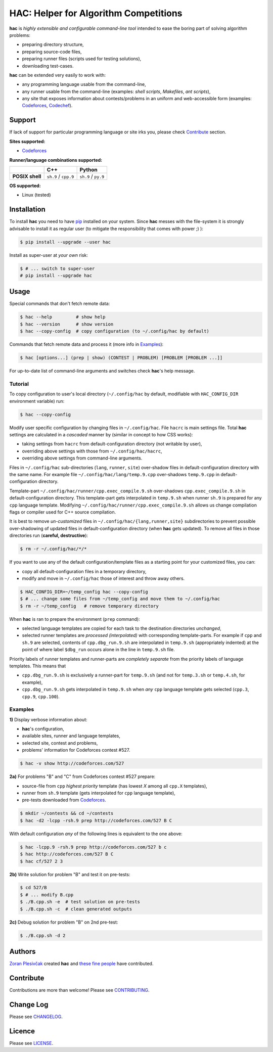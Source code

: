 **************************************
HAC: Helper for Algorithm Competitions
**************************************

**hac** is *highly extensible and configurable command-line tool* intended to
ease the boring part of solving algorithm problems:

- preparing directory structure,
- preparing source-code files,
- preparing runner files (scripts used for testing solutions),
- downloading test-cases.


**hac** can be extended very easily to work with:

- any programming language usable from the command-line,
- any runner usable from the command-line (examples: *shell scripts*,
  *Makefiles*, *ant scripts*),
- any site that exposes information about contests/problems in an uniform and
  web-accessible form (examples: `Codeforces <http://codeforces.com/>`_,
  `Codechef <http://www.codechef.com/>`_).


=======
Support
=======

If lack of support for particular programming language or site irks you, please
check `Contribute`_ section.


**Sites supported:**

- `Codeforces <http://codeforces.com/>`_


**Runner/language combinations supported:**

+-----------------+----------------------+---------------------+
|                 |          C++         |        Python       |
+=================+======================+=====================+
| **POSIX shell** | ``sh.9`` / ``cpp.9`` | ``sh.9`` / ``py.9`` |
+-----------------+----------------------+---------------------+

**OS supported:**

- Linux (tested)



============
Installation
============

To install **hac** you need to have `pip`_ installed on your system. Since
**hac** messes with the file-system it is strongly advisable to install it as
regular user (to mitigate the responsibility that comes with power ;) ):

.. code-block:: bash

    $ pip install --upgrade --user hac


Install as super-user at *your own* risk:

.. code-block:: bash

    $ # ... switch to super-user
    # pip install --upgrade hac



=====
Usage
=====

Special commands that don't fetch remote data:

.. code-block:: bash

    $ hac --help         # show help
    $ hac --version      # show version
    $ hac --copy-config  # copy configuration (to ~/.config/hac by default)


Commands that fetch remote data and process it (more info in `Examples`_):

.. code-block:: bash

    $ hac [options...] (prep | show) (CONTEST | PROBLEM) [PROBLEM [PROBLEM ...]]


For up-to-date list of command-line arguments and switches check **hac**'s help
message.


--------
Tutorial
--------

To copy configuration to user's local directory (``~/.config/hac`` by default,
modifiable with ``HAC_CONFIG_DIR`` environment variable) run:

.. code-block:: bash

    $ hac --copy-config


Modify user specific configuration by changing files in ``~/.config/hac``. File
``hacrc`` is main settings file. Total **hac** settings are calculated in a
*cascaded* manner by (similar in concept to how CSS works):

- taking settings from ``hacrc`` from default-configuration directory (not
  writable by user),
- overriding above settings with those from ``~/.config/hac/hacrc``,
- overriding above settings from command-line arguments.

Files in ``~/.config/hac`` sub-directories (``lang``, ``runner``, ``site``)
over-shadow files in default-configuration directory with the same name. For
example file ``~/.config/hac/lang/temp.9.cpp`` over-shadows ``temp.9.cpp`` in
default-configuration directory.

Template-part ``~/.config/hac/runner/cpp.exec_compile.9.sh`` over-shadows
``cpp.exec_compile.9.sh`` in default-configuration directory. This
template-part gets interpolated in ``temp.9.sh`` when runner ``sh.9`` is
prepared for any ``cpp`` language template. Modifying
``~/.config/hac/runner/cpp.exec_compile.9.sh`` allows us change compilation
flags or compiler used for C++ source compilation.

It is best to remove *un-customized* files in
``~/.config/hac/{lang,runner,site}`` subdirectories to prevent possible
over-shadowing of updated files in default-configuration directory (when
**hac** gets updated). To remove all files in those directories run (**careful,
destructive**):

.. code-block:: bash

    $ rm -r ~/.config/hac/*/*


If you want to use any of the default configuration/template files as a
starting point for your customized files, you can:

- copy all default-configuration files in a temporary directory,
- modify and move in ``~/.config/hac`` those of interest and throw away others.

.. code-block:: bash

    $ HAC_CONFIG_DIR=~/temp_config hac --copy-config
    $ # ... change some files from ~/temp_config and move them to ~/.config/hac
    $ rm -r ~/temp_config   # remove temporary directory


When **hac** is ran to prepare the environment (``prep`` command):

- selected language templates are copied for each task to the destination
  directories *unchanged*,
- selected runner templates are *processed (interpolated)* with corresponding
  template-parts. For example if ``cpp`` and ``sh.9`` are selected, contents of
  ``cpp.dbg_run.9.sh`` are interpolated in ``temp.9.sh`` (appropriately
  indented) at the point of where label ``$dbg_run`` occurs alone in the line
  in ``temp.9.sh`` file.


Priority labels of runner templates and runner-parts are *completely separate*
from the priority labels of language templates. This means that

- ``cpp.dbg_run.9.sh`` is exclusively a runner-part for ``temp.9.sh`` (and not
  for ``temp.3.sh`` or ``temp.4.sh``, for example),
- ``cpp.dbg_run.9.sh`` gets interpolated in ``temp.9.sh`` when *any* ``cpp``
  language template gets selected (``cpp.3``, ``cpp.9``, ``cpp.100``).


--------
Examples
--------

**1)** Display verbose information about:

- **hac**'s configuration,
- available sites, runner and language templates,
- selected site, contest and problems,
- problems' information for Codeforces contest #527.

.. code-block:: bash

    $ hac -v show http://codeforces.com/527


**2a)** For problems "B" and "C" from Codeforces contest #527 prepare:

- source-file from ``cpp`` *highest priority* template (has lowest `X` among
  all ``cpp.X`` templates),
- runner from ``sh.9`` template (gets interpolated for ``cpp`` language
  template),
- pre-tests downloaded from `Codeforces <http://codeforces.com/>`_.

.. code-block:: bash

    $ mkdir ~/contests && cd ~/contests
    $ hac -d2 -lcpp -rsh.9 prep http://codeforces.com/527 B C


With default configuration *any* of the following lines is equivalent to the
one above:

.. code-block:: bash

    $ hac -lcpp.9 -rsh.9 prep http://codeforces.com/527 b c
    $ hac http://codeforces.com/527 B C
    $ hac cf/527 2 3


**2b)** Write solution for problem "B" and test it on pre-tests:

.. code-block:: bash

    $ cd 527/B
    $ # ... modify B.cpp
    $ ./B.cpp.sh -e  # test solution on pre-tests
    $ ./B.cpp.sh -c  # clean generated outputs


**2c)** Debug solution for problem "B" on 2nd pre-test:

.. code-block:: bash

    $ ./B.cpp.sh -d 2



=======
Authors
=======

`Zoran Plesivčak`_ created **hac** and `these fine people`_ have contributed.



==========
Contribute
==========

Contributions are more than welcome! Please see `CONTRIBUTING
<https://github.com/plesiv/hac/blob/master/CONTRIBUTING.rst>`_.



==========
Change Log
==========

Please see `CHANGELOG <https://github.com/plesiv/hac/blob/master/CHANGELOG.rst>`_.



=======
Licence
=======

Please see `LICENSE <https://github.com/plesiv/hac/blob/master/LICENSE>`_.


.. _pip: http://www.pip-installer.org/en/latest/index.html
.. _Zoran Plesivčak: http://plesiv.com
.. _these fine people: https://github.com/plesiv/hac/contributors

